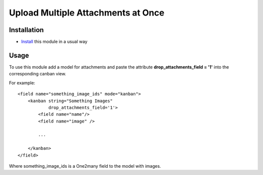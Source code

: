 =====================================
 Upload Multiple Attachments at Once
=====================================

Installation
============

* `Install <https://odoo-development.readthedocs.io/en/latest/odoo/usage/install-module.html>`__ this module in a usual way

Usage
=====

To use this module add a model for attachments and paste the attribute **drop_attachments_field = '1'** into the corresponding canban view.

For example::

        <field name="something_image_ids" mode="kanban">
            <kanban string="Something Images"
                    drop_attachments_field='1'>
                <field name="name"/>
                <field name="image" />

                ...

            </kanban>
        </field>

Where something_image_ids is a One2many field to the model with images.
